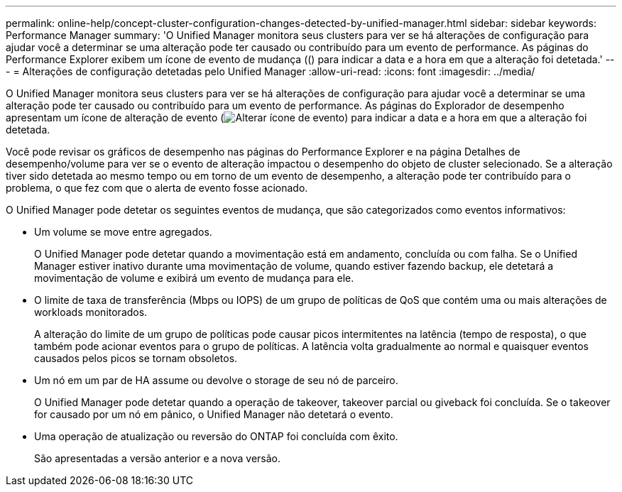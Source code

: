 ---
permalink: online-help/concept-cluster-configuration-changes-detected-by-unified-manager.html 
sidebar: sidebar 
keywords: Performance Manager 
summary: 'O Unified Manager monitora seus clusters para ver se há alterações de configuração para ajudar você a determinar se uma alteração pode ter causado ou contribuído para um evento de performance. As páginas do Performance Explorer exibem um ícone de evento de mudança (() para indicar a data e a hora em que a alteração foi detetada.' 
---
= Alterações de configuração detetadas pelo Unified Manager
:allow-uri-read: 
:icons: font
:imagesdir: ../media/


[role="lead"]
O Unified Manager monitora seus clusters para ver se há alterações de configuração para ajudar você a determinar se uma alteração pode ter causado ou contribuído para um evento de performance. As páginas do Explorador de desempenho apresentam um ícone de alteração de evento (image:../media/opm-change-icon.gif["Alterar ícone de evento"]) para indicar a data e a hora em que a alteração foi detetada.

Você pode revisar os gráficos de desempenho nas páginas do Performance Explorer e na página Detalhes de desempenho/volume para ver se o evento de alteração impactou o desempenho do objeto de cluster selecionado. Se a alteração tiver sido detetada ao mesmo tempo ou em torno de um evento de desempenho, a alteração pode ter contribuído para o problema, o que fez com que o alerta de evento fosse acionado.

O Unified Manager pode detetar os seguintes eventos de mudança, que são categorizados como eventos informativos:

* Um volume se move entre agregados.
+
O Unified Manager pode detetar quando a movimentação está em andamento, concluída ou com falha. Se o Unified Manager estiver inativo durante uma movimentação de volume, quando estiver fazendo backup, ele detetará a movimentação de volume e exibirá um evento de mudança para ele.

* O limite de taxa de transferência (Mbps ou IOPS) de um grupo de políticas de QoS que contém uma ou mais alterações de workloads monitorados.
+
A alteração do limite de um grupo de políticas pode causar picos intermitentes na latência (tempo de resposta), o que também pode acionar eventos para o grupo de políticas. A latência volta gradualmente ao normal e quaisquer eventos causados pelos picos se tornam obsoletos.

* Um nó em um par de HA assume ou devolve o storage de seu nó de parceiro.
+
O Unified Manager pode detetar quando a operação de takeover, takeover parcial ou giveback foi concluída. Se o takeover for causado por um nó em pânico, o Unified Manager não detetará o evento.

* Uma operação de atualização ou reversão do ONTAP foi concluída com êxito.
+
São apresentadas a versão anterior e a nova versão.


